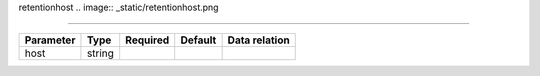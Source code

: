 .. _resource-retentionhost:

retentionhost
.. image:: _static/retentionhost.png

===================

.. csv-table::
   :header: "Parameter", "Type", "Required", "Default", "Data relation"

   "host", "string", "", "", ""

